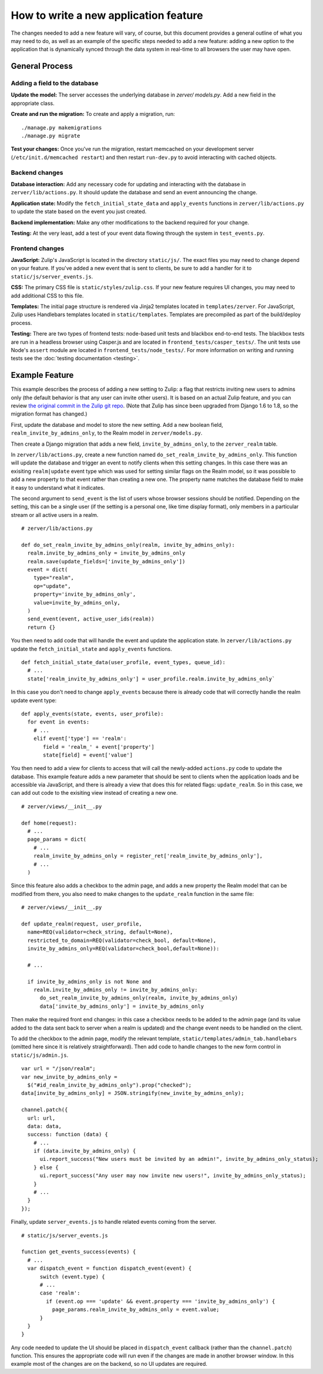======================================
How to write a new application feature
======================================

The changes needed to add a new feature will vary, of course, but this document
provides a general outline of what you may need to do, as well as an example of
the specific steps needed to add a new feature: adding a new option to the 
application that is dynamically synced through the data system in real-time to
all browsers the user may have open.

General Process
===============

Adding a field to the database
------------------------------

**Update the model:** The server accesses the underlying database in `zerver/
models.py`. Add a new field in the appropriate class.

**Create and run the migration:** To create and apply a migration, run: ::

./manage.py makemigrations
./manage.py migrate

**Test your changes:** Once you've run the migration, restart memcached on your 
development server (``/etc/init.d/memcached restart``) and then restart 
``run-dev.py`` to avoid interacting with cached objects.

Backend changes
---------------

**Database interaction:** Add any necessary code for updating and interacting
with the database in ``zerver/lib/actions.py``. It should update the database and 
send an event announcing the change.

**Application state:** Modify the ``fetch_initial_state_data`` and ``apply_events`` 
functions in ``zerver/lib/actions.py`` to update the state based on the event you 
just created.

**Backend implementation:** Make any other modifications to the backend required for 
your change.

**Testing:** At the very least, add a test of your event data flowing through 
the system in ``test_events.py``.


Frontend changes
----------------

**JavaScript:** Zulip's JavaScript is located in the directory ``static/js/``. 
The exact files you may need to change depend on your feature. If you've added a 
new event that is sent to clients, be sure to add a handler for it to
``static/js/server_events.js``.

**CSS:** The primary CSS file is ``static/styles/zulip.css``. If your new 
feature requires UI changes, you may need to add additional CSS to this file.

**Templates:** The initial page structure is rendered via Jinja2 templates 
located in ``templates/zerver``. For JavaScript, Zulip uses Handlebars templates located in
``static/templates``. Templates are precompiled as part of the build/deploy
process.

**Testing:** There are two types of frontend tests: node-based unit tests and 
blackbox end-to-end tests. The blackbox tests are run in a headless browser 
using Casper.js and are located in ``frontend_tests/casper_tests/``. The unit
tests use Node's ``assert`` module are located in ``frontend_tests/node_tests/``.
For more information on writing and running tests see the :doc:`testing 
documentation <testing>`.

Example Feature
===============

This example describes the process of adding a new setting to Zulip:
a flag that restricts inviting new users to admins only (the default behavior
is that any user can invite other users). It is based on an actual Zulip feature,
and you can review `the original commit in the Zulip git repo <https://github.com/zulip/zulip/commit/5b7f3466baee565b8e5099bcbd3e1ccdbdb0a408>`_.
(Note that Zulip has since been upgraded from Django 1.6 to 1.8, so the migration
format has changed.)

First, update the database and model to store the new setting. Add a 
new boolean field, ``realm_invite_by_admins_only``, to the Realm model in
``zerver/models.py``.

Then create a Django migration that adds a new field, ``invite_by_admins_only``,
to the ``zerver_realm`` table.

In ``zerver/lib/actions.py``, create a new function named 
``do_set_realm_invite_by_admins_only``. This function will update the database
and trigger an event to notify clients when this setting changes. In this case 
there was an exisiting ``realm|update`` event type which was used for setting 
similar flags on the Realm model, so it was possible to add a new property to 
that event rather than creating a new one. The property name matches the 
database field to make it easy to understand what it indicates.

The second argument to ``send_event`` is the list of users whose browser 
sessions should be notified. Depending on the setting, this can be a single user
(if the setting is a personal one, like time display format), only members in a
particular stream or all active users in a realm. ::

  # zerver/lib/actions.py

  def do_set_realm_invite_by_admins_only(realm, invite_by_admins_only):
    realm.invite_by_admins_only = invite_by_admins_only
    realm.save(update_fields=['invite_by_admins_only'])
    event = dict(
      type="realm",
      op="update",
      property='invite_by_admins_only',
      value=invite_by_admins_only,
    )
    send_event(event, active_user_ids(realm))
    return {}

You then need to add code that will handle the event and update the application
state. In ``zerver/lib/actions.py`` update the ``fetch_initial_state`` and
``apply_events`` functions. ::

  def fetch_initial_state_data(user_profile, event_types, queue_id):
    # ...
    state['realm_invite_by_admins_only'] = user_profile.realm.invite_by_admins_only`

In this case you don't need to change ``apply_events`` because there is already
code that will correctly handle the realm update event type: ::

  def apply_events(state, events, user_profile):
    for event in events:
      # ...
      elif event['type'] == 'realm':
         field = 'realm_' + event['property']
         state[field] = event['value']

You then need to add a view for clients to access that will call the newly-added
``actions.py`` code to update the database. This example feature adds a new
parameter that should be sent to clients when the application loads and be
accessible via JavaScript, and there is already a view that does this for
related flags: ``update_realm``. So in this case, we can add out code to the
exisiting view instead of creating a new one. ::

  # zerver/views/__init__.py

  def home(request):
    # ...
    page_params = dict(
      # ...
      realm_invite_by_admins_only = register_ret['realm_invite_by_admins_only'],
      # ...
    )

Since this feature also adds a checkbox to the admin page, and adds a new
property the Realm model that can be modified from there, you also need to make
changes to the ``update_realm`` function in the same file: ::

  # zerver/views/__init__.py

  def update_realm(request, user_profile,
    name=REQ(validator=check_string, default=None),
    restricted_to_domain=REQ(validator=check_bool, default=None),
    invite_by_admins_only=REQ(validator=check_bool,default=None)):

    # ...

    if invite_by_admins_only is not None and
      realm.invite_by_admins_only != invite_by_admins_only:
        do_set_realm_invite_by_admins_only(realm, invite_by_admins_only)
        data['invite_by_admins_only'] = invite_by_admins_only

Then make the required front end changes: in this case a checkbox needs to be
added to the admin page (and its value added to the data sent back to server
when a realm is updated) and the change event needs to be handled on the client.

To add the checkbox to the admin page, modify the relevant template,
``static/templates/admin_tab.handlebars`` (omitted here since it is relatively
straightforward). Then add code to handle changes to the new form control in
``static/js/admin.js``. ::

  var url = "/json/realm";
  var new_invite_by_admins_only =
    $("#id_realm_invite_by_admins_only").prop("checked");
  data[invite_by_admins_only] = JSON.stringify(new_invite_by_admins_only);

  channel.patch({
    url: url,
    data: data,
    success: function (data) {
      # ...
      if (data.invite_by_admins_only) {
        ui.report_success("New users must be invited by an admin!", invite_by_admins_only_status);
      } else {
        ui.report_success("Any user may now invite new users!", invite_by_admins_only_status);
      }
      # ...
    }
  });

Finally, update ``server_events.js`` to handle related events coming from the
server. ::

  # static/js/server_events.js

  function get_events_success(events) {
    # ...
    var dispatch_event = function dispatch_event(event) {
        switch (event.type) {
        # ...
        case 'realm':
          if (event.op === 'update' && event.property === 'invite_by_admins_only') {
            page_params.realm_invite_by_admins_only = event.value;
        }
    }
  }

Any code needed to update the UI should be placed in ``dispatch_event`` callback
(rather than the ``channel.patch``) function. This ensures the appropriate code
will run even if the changes are made in another browser window. In this example
most of the changes are on the backend, so no UI updates are required.

